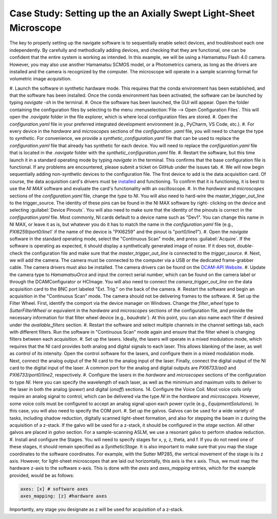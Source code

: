 Case Study: Setting up the an Axially Swept Light-Sheet Microscope
==================================================================

The key to properly setting up the navigate software is to sequentially enable select
devices, and troubleshoot each one independently. By carefully and methodically
adding devices, and checking that they are functional, one can be confident that the
entire system is working as intended. In this example, we will be using a Hamamatsu
Flash 4.0 camera. However, you may also use another Hamamatsu SCMOS model, or a
Photometrics camera, as long as the drivers are installed and the camera is
recognized by the computer. The microscope will operate in a sample scanning format
for volumetric image acquisition.

#. Launch the software in synthetic hardware mode. This requires that the conda
environment has been established, and that the software has been installed. Once the
conda environment has been activated, the software can be launched by typing
`navigate -sh` in the terminal.
#. Once the software has been launched, the GUI will appear. Open the folder
containing the configuration files by selecting to the menu :menuselection:`File -->
Open Configuration Files`. This will open the `.navigate` folder in the file
explorer, which is where local configuration files are stored.
#. Open the `configuration.yaml` file in your preferred integrated development
environment (e.g., PyCharm, VS Code, etc.).
#. For every device in the `hardware` and `microscopes` sections of the `configuration
.yaml` file, you will need to change the type to `synthetic`. For convenience, we
provide a `synthetic_configuration.yaml` file that can be used to replace the
`configuration.yaml` file that already has synthetic for each device. You will need
to replace the `configuration.yaml` file that is located in the `.navigate` folder with
the `synthetic_configuration.yaml` file.
#. Restart the software, but this time launch it in a standard operating mode by
typing `navigate` in the terminal. This confirms that the base configuration file is
functional. If any problems are encountered, please submit a ticket on GitHub under
the issues tab.
#. We will now begin sequentially adding non-synthetic devices to the configuration
file. The first device to add is the data acquisition card. Of course, the data
acquisition card's drivers must be `installed <https://www.ni
.com/en/support/downloads/drivers/download.ni-daq-mx.html#494676>`_ and functioning.
To confirm that it is functioning, it is best to use the `NI MAX` software and
evaluate the card's functionality with an oscilloscope.
#. In the `hardware` and `microscopes` sections of the `configuration.yaml` file, change
the `type` to `NI`. You will also need to hard-wire the master_trigger_out_line to the
trigger_source. The identity of these pins can be found in the NI MAX software by right-
clicking on the device and selecting :guilabel:`Device Pinouts`. You will also need to make
sure that the identity of the pinouts is correct in the `configuration.yaml` file.
Most commonly, NI cards default to a device name such as "Dev1". You can change this
name in NI MAX, or leave it as is, but whatever you do it has to match the name in
the `configuration.yaml` file (e.g., `PXI6259/port0/line1`` if the name of the device is
"PXI6259" and the pinout is "port0/line1").
#. Open the `navigate` software in the standard operating mode, select the "Continuous Scan"
mode, and press :guilabel:`Acquire`. If the software is operating as expected, it should display
a synthetically generated image of noise. If it does not, double-check the configuration
file and make sure that the `master_trigger_out_line` is connected to the `trigger_source`.
#. Next, we will add the camera. The camera must be connected to the computer via a USB
or the dedicated frame-grabber cable. The camera drivers must also be installed. The
camera drivers can be found on the `DCAM-API Website <https://dcam-api.com>`_.
#. Update the camera type to `HamamatsuOrca` and input the correct serial number,
which can be found on the camera label or through the DCAMConfigurator or HCImage.
You will also need to connect the `camera_trigger_out_line` on the data acquisition
card to the BNC port labeled "Ext. Trig." on the back of the camera.
#. Restart the software and begin an acquisition in the "Continuous Scan" mode. The camera
should not be delivering frames to the software.
#. Set up the Filter Wheel. First, identify the comport via the device manager
on Windows. Change the `filter_wheel` type to `SutterFilterWheel` or equivalent in
the `hardware` and `microscopes` sections of the configuration file, and
provide the necessary information for that filter wheel device (e.g., `baudrate``). At
this point, you can also name each filter if desired under the `available_filters`
section.
#. Restart the software and select multiple channels in the channel settings tab,
each with different filters. Run the software in "Continuous Scan" mode again and ensure
that the filter wheel is changing filters between each acquisition.
#. Set up the lasers. Ideally, the lasers will operate in a mixed modulation mode,
which requires that the NI card provides both analog and digital signals to each
laser. This allows blanking of the laser, as well as control of its intensity. Open
the control software for the lasers, and configure them in a mixed modulation mode.
Next, connect the analog output of the NI card to the analog input of the laser.
Finally, connect the digital output of the NI card to the digital input of the laser.
A common port for the analog and digital outputs are `PXI6733/ao0` and
`PXI6733/port0/line2`, respectively.
#. Configure the lasers in the `hardware` and `microscopes` sections of the
configuration to type `NI`. Here you can specify the wavelength of each laser, as
well as the minimium and maximum volts to deliver to the laser in both the analog
(`power`) and digital (`onoff`) sections.
14. Configure the Voice Coil. Most voice coils only require an analog signal to
control, which can be delivered via the type `NI` in the `hardware` and `microscopes`.
However, some voice coils must be configured to accept an analog signal upon each
power cycle (e.g., `EquipmentSolutions`). In this case, you will also need to specify
the COM port.
#. Set up the galvos. Galvos can be used for a wide variety of tasks, including
shadow reduction, digitally scanned light-sheet formation, and also for stepping the
beam in z during the acquisition of a z-stack. If the galvo will be used for a
z-stack, it should be configured in the `stage` section. All other galvos are placed
in `galvo` section. For a sample-scanning ASLM, we use a resonant galvo to perform
shadow reduction.
#. Install and configure the Stages. You will need to specify stages for x, y, z,
theta, and f. If you do not need one of these stages, it should remain specified as a
`SyntheticStage`. It is also important to make sure that you map the stage
coordinates to the software coordinates. For example, with the Sutter MP285, the
vertical movement of the stage is its z axis. However, for light-sheet microscopes
that are laid out horizontally, this axis is the x axis. Thus, we must map the
hardware z-axis to the software x-axis. This is done with the `axes` and
`axes_mapping` entries, which for the example provided, would be as follows:

.. code-block:: yaml

          axes: [x] # software axes
          axes_mapping: [z] #hardware axes

Importantly, any stage you designate as z will be used for acquisition of a z-stack.
